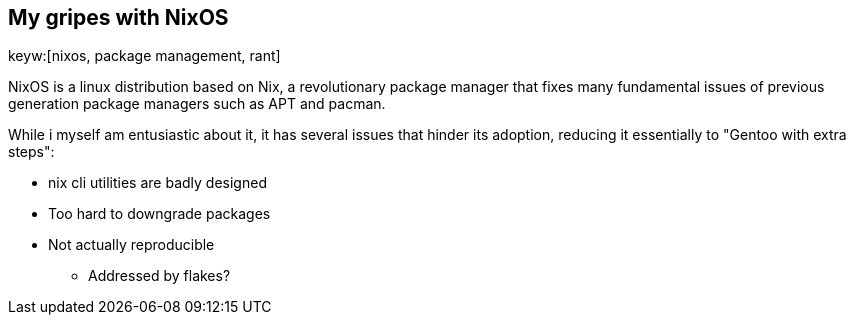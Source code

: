 == My gripes with NixOS
keyw:[nixos, package management, rant]

NixOS is a linux distribution based on Nix, a revolutionary package manager that fixes many fundamental issues of previous generation package managers such as APT and pacman.

While i myself am entusiastic about it, it has several issues that hinder its adoption, reducing it essentially to "Gentoo with extra steps":

* nix cli utilities are badly designed
* Too hard to downgrade packages
* Not actually reproducible
** Addressed by flakes?
